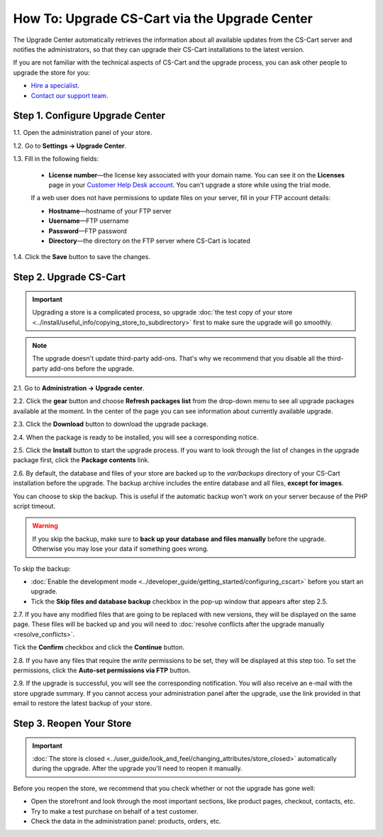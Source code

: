 **********************************************
How To: Upgrade CS-Cart via the Upgrade Center
**********************************************

The Upgrade Center automatically retrieves the information about all available updates from the CS-Cart server and notifies the administrators, so that they can upgrade their CS-Cart installations to the latest version.

If you are not familiar with the technical aspects of CS-Cart and the upgrade process, you can ask other people to upgrade the store for you:

* `Hire a specialist. <http://marketplace.cs-cart.com/developers-catalog.html?services=M>`_

* `Contact our support team. <https://www.cs-cart.com/index.php?dispatch=communication.tickets&submit_ticket=Y>`_

================================
Step 1. Configure Upgrade Center
================================

1.1. Open the administration panel of your store.

1.2. Go to **Settings → Upgrade Center**.

1.3. Fill in the following fields:

     * **License number**—the license key associated with your domain name. You can see it on the **Licenses** page in your `Customer Help Desk account <https://www.cs-cart.com/helpdesk>`_. You can't upgrade a store while using the trial mode.

     If a web user does not have permissions to update files on your server, fill in your FTP account details:

     * **Hostname**—hostname of your FTP server

     * **Username**—FTP username

     * **Password**—FTP password

     * **Directory**—the directory on the FTP server where CS-Cart is located

1.4. Click the **Save** button to save the changes.

.. image:: img/upgrade_settings.png
    :align: center
    :alt: Before you can perform an upgrade, you need a valid license number. You may also need to specify the FTP credentials.

=======================
Step 2. Upgrade CS-Cart
=======================

.. important::

    Upgrading a store is a complicated process, so upgrade :doc:`the test copy of your store <../install/useful_info/copying_store_to_subdirectory>` first to make sure the upgrade will go smoothly. 

.. note::

    The upgrade doesn't update third-party add-ons. That's why we recommend that you disable all the third-party add-ons before the upgrade.

2.1. Go to **Administration → Upgrade center**.

2.2. Click the **gear** button and choose **Refresh packages list** from the drop-down menu to see all upgrade packages available at the moment. In the center of the page you can see information about currently available upgrade.

.. image:: img/refresh_packages.png
    :align: center
    :alt: Refresh the packages list to see what upgrade packages are available.

2.3. Click the **Download** button to download the upgrade package.

2.4. When the package is ready to be installed, you will see a corresponding notice. 

2.5. Click the **Install** button to start the upgrade process. If you want to look through the list of changes in the upgrade package first, click the **Package contents** link.

.. image:: img/install_package.png
    :align: center
    :alt: Click Package Contents to view the list of changes before installing the upgrade.

2.6. By default, the database and files of your store are backed up to the *var/backups* directory of your CS-Cart installation before the upgrade. The backup archive includes the entire database and all files, **except for images**.

You can choose to skip the backup. This is useful if the automatic backup won't work on your server because of the PHP script timeout. 

.. warning::

    If you skip the backup, make sure to **back up your database and files manually** before the upgrade. Otherwise you may lose your data if something goes wrong.

To skip the backup:

* :doc:`Enable the development mode <../developer_guide/getting_started/configuring_cscart>` before you start an upgrade.

* Tick the **Skip files and database backup** checkbox in the pop-up window that appears after step 2.5.

.. image:: img/skip_backup.png
    :align: center
    :alt: Development mode allows you to skip the pre-upgrade backup.

2.7. If you have any modified files that are going to be replaced with new versions, they will be displayed on the same page. These files will be backed up and you will need to :doc:`resolve conflicts after the upgrade manually <resolve_conflicts>`. 

Tick the **Confirm** checkbox and click the **Continue** button.

.. image:: img/modified_files.png
    :align: center
    :alt: The Upgrade Center will show the files you changed manually and back them up so that you can resolve the conflicts later.

2.8. If you have any files that require the *write* permissions to be set, they will be displayed at this step too. To set the permissions, click the **Auto-set permissions via FTP** button.

2.9. If the upgrade is successful, you will see the corresponding notification. You will also receive an e-mail with the store upgrade summary. If you cannot access your administration panel after the upgrade, use the link provided in that email to restore the latest backup of your store.

=========================
Step 3. Reopen Your Store
=========================

.. important::

    :doc:`The store is closed <../user_guide/look_and_feel/changing_attributes/store_closed>` automatically during the upgrade. After the upgrade you'll need to reopen it manually.

Before you reopen the store, we recommend that you check whether or not the upgrade has gone well:

* Open the storefront and look through the most important sections, like product pages, checkout, contacts, etc.

* Try to make a test purchase on behalf of a test customer.

* Check the data in the administration panel: products, orders, etc.
